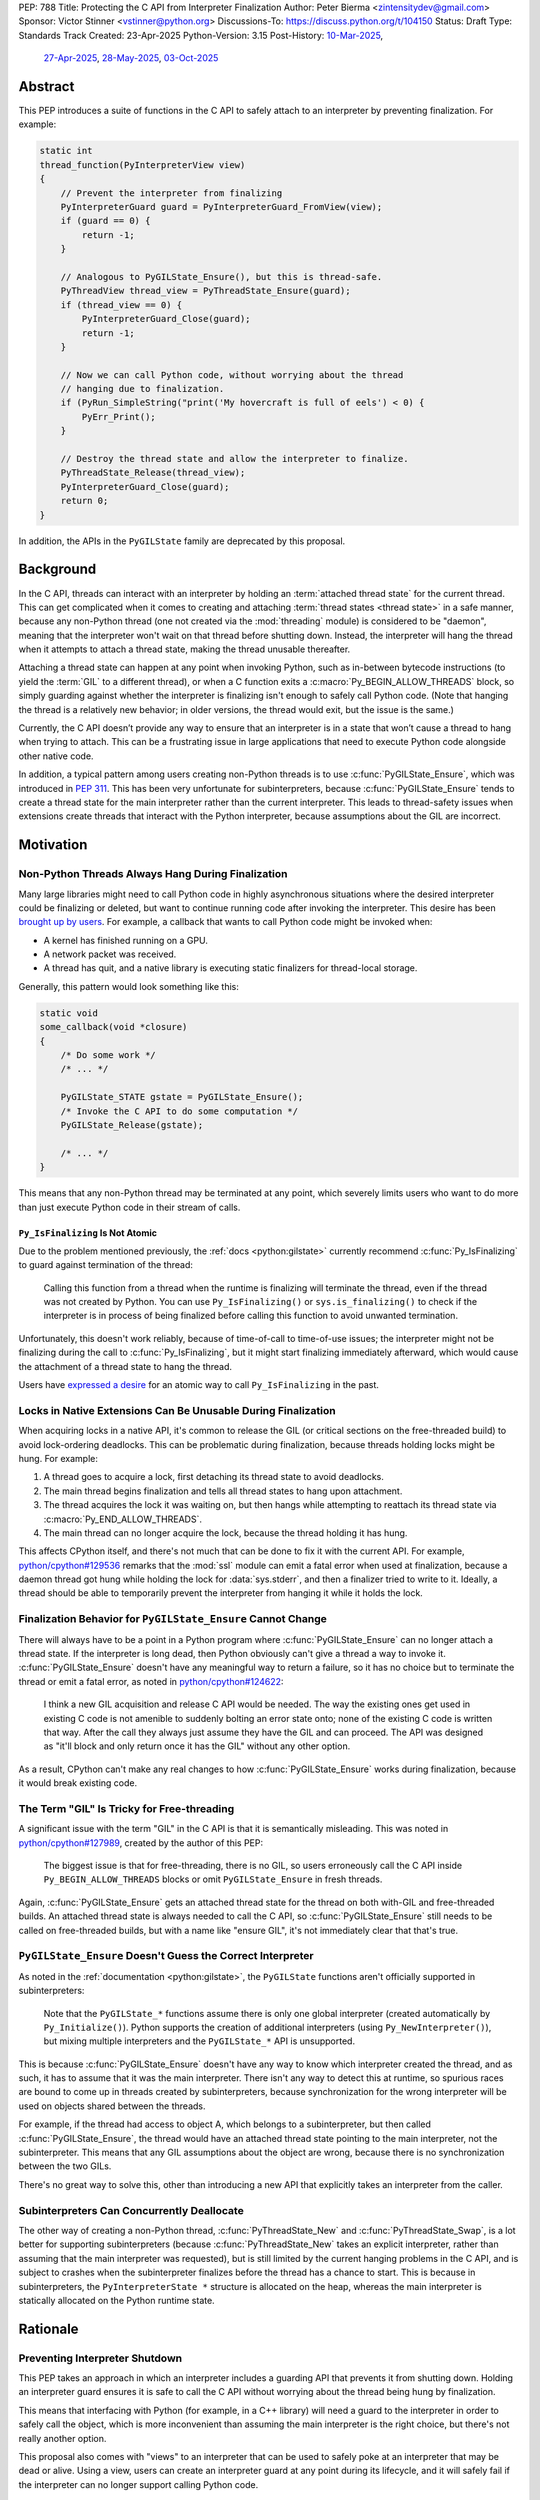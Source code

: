 PEP: 788
Title: Protecting the C API from Interpreter Finalization
Author: Peter Bierma <zintensitydev@gmail.com>
Sponsor: Victor Stinner <vstinner@python.org>
Discussions-To: https://discuss.python.org/t/104150
Status: Draft
Type: Standards Track
Created: 23-Apr-2025
Python-Version: 3.15
Post-History: `10-Mar-2025 <https://discuss.python.org/t/83959>`__,
              `27-Apr-2025 <https://discuss.python.org/t/89863>`__,
              `28-May-2025 <https://discuss.python.org/t/93653>`__,
              `03-Oct-2025 <https://discuss.python.org/t/104150>`__


Abstract
========

This PEP introduces a suite of functions in the C API to safely attach to an
interpreter by preventing finalization. For example:

.. code-block:: c

    static int
    thread_function(PyInterpreterView view)
    {
        // Prevent the interpreter from finalizing
        PyInterpreterGuard guard = PyInterpreterGuard_FromView(view);
        if (guard == 0) {
            return -1;
        }

        // Analogous to PyGILState_Ensure(), but this is thread-safe.
        PyThreadView thread_view = PyThreadState_Ensure(guard);
        if (thread_view == 0) {
            PyInterpreterGuard_Close(guard);
            return -1;
        }

        // Now we can call Python code, without worrying about the thread
        // hanging due to finalization.
        if (PyRun_SimpleString("print('My hovercraft is full of eels') < 0) {
            PyErr_Print();
        }

        // Destroy the thread state and allow the interpreter to finalize.
        PyThreadState_Release(thread_view);
        PyInterpreterGuard_Close(guard);
        return 0;
    }

In addition, the APIs in the ``PyGILState`` family are deprecated by this
proposal.

Background
==========

In the C API, threads can interact with an interpreter by holding an
:term:`attached thread state` for the current thread. This can get complicated
when it comes to creating and attaching :term:`thread states <thread state>`
in a safe manner, because any non-Python thread (one not created via the
:mod:`threading` module) is considered to be "daemon", meaning that the interpreter
won't wait on that thread before shutting down. Instead, the interpreter will hang the
thread when it attempts to attach a thread state, making the thread unusable
thereafter.

Attaching a thread state can happen at any point when invoking Python, such
as in-between bytecode instructions (to yield the :term:`GIL` to a different thread),
or when a C function exits a :c:macro:`Py_BEGIN_ALLOW_THREADS` block, so simply
guarding against whether the interpreter is finalizing isn't enough to safely
call Python code. (Note that hanging the thread is a relatively new behavior;
in older versions, the thread would exit, but the issue is the same.)

Currently, the C API doesn’t provide any way to ensure that an interpreter is
in a state that won’t cause a thread to hang when trying to attach. This can
be a frustrating issue in large applications that need to execute Python code
alongside other native code.

In addition, a typical pattern among users creating non-Python threads is to
use :c:func:`PyGILState_Ensure`, which was introduced in :pep:`311`. This has
been very unfortunate for subinterpreters, because :c:func:`PyGILState_Ensure`
tends to create a thread state for the main interpreter rather than the
current interpreter. This leads to thread-safety issues when extensions create
threads that interact with the Python interpreter, because assumptions about
the GIL are incorrect.

Motivation
==========

Non-Python Threads Always Hang During Finalization
--------------------------------------------------

Many large libraries might need to call Python code in highly asynchronous
situations where the desired interpreter could be finalizing or deleted, but
want to continue running code after invoking the interpreter. This desire has been
`brought up by users <https://discuss.python.org/t/78850/>`_.
For example, a callback that wants to call Python code might be invoked when:

- A kernel has finished running on a GPU.
- A network packet was received.
- A thread has quit, and a native library is executing static finalizers for
  thread-local storage.

Generally, this pattern would look something like this:

.. code-block:: c

    static void
    some_callback(void *closure)
    {
        /* Do some work */
        /* ... */

        PyGILState_STATE gstate = PyGILState_Ensure();
        /* Invoke the C API to do some computation */
        PyGILState_Release(gstate);

        /* ... */
    }

This means that any non-Python thread may be terminated at any point, which
severely limits users who want to do more than just execute Python
code in their stream of calls.

``Py_IsFinalizing`` Is Not Atomic
*********************************

Due to the problem mentioned previously, the :ref:`docs <python:gilstate>`
currently recommend :c:func:`Py_IsFinalizing` to guard against termination of
the thread:

    Calling this function from a thread when the runtime is finalizing will
    terminate the thread, even if the thread was not created by Python. You
    can use ``Py_IsFinalizing()`` or ``sys.is_finalizing()`` to check if the
    interpreter is in process of being finalized before calling this function
    to avoid unwanted termination.

Unfortunately, this doesn't work reliably, because of time-of-call to time-of-use
issues; the interpreter might not be finalizing during the call to
:c:func:`Py_IsFinalizing`, but it might start finalizing immediately
afterward, which would cause the attachment of a thread state to hang the
thread.

Users have `expressed a desire <https://discuss.python.org/t/48034>`_ for an
atomic way to call ``Py_IsFinalizing`` in the past.

Locks in Native Extensions Can Be Unusable During Finalization
--------------------------------------------------------------

When acquiring locks in a native API, it's common to release the GIL (or
critical sections on the free-threaded build) to avoid lock-ordering deadlocks.
This can be problematic during finalization, because threads holding locks might
be hung. For example:

1. A thread goes to acquire a lock, first detaching its thread state to avoid
   deadlocks.
2. The main thread begins finalization and tells all thread states to hang
   upon attachment.
3. The thread acquires the lock it was waiting on, but then hangs while attempting
   to reattach its thread state via :c:macro:`Py_END_ALLOW_THREADS`.
4. The main thread can no longer acquire the lock, because the thread holding it
   has hung.

This affects CPython itself, and there's not much that can be done
to fix it with the current API. For example,
`python/cpython#129536 <https://github.com/python/cpython/issues/129536>`_
remarks that the :mod:`ssl` module can emit a fatal error when used at
finalization, because a daemon thread got hung while holding the lock
for :data:`sys.stderr`, and then a finalizer tried to write to it.
Ideally, a thread should be able to temporarily prevent the interpreter
from hanging it while it holds the lock.

.. _pep-788-hanging-compat:

Finalization Behavior for ``PyGILState_Ensure`` Cannot Change
-------------------------------------------------------------

There will always have to be a point in a Python program where
:c:func:`PyGILState_Ensure` can no longer attach a thread state.
If the interpreter is long dead, then Python obviously can't give a
thread a way to invoke it. :c:func:`PyGILState_Ensure` doesn't have any
meaningful way to return a failure, so it has no choice but to terminate
the thread or emit a fatal error, as noted in
`python/cpython#124622 <https://github.com/python/cpython/issues/124622>`_:

    I think a new GIL acquisition and release C API would be needed. The way
    the existing ones get used in existing C code is not amenible to suddenly
    bolting an error state onto; none of the existing C code is written that
    way. After the call they always just assume they have the GIL and can
    proceed. The API was designed as "it'll block and only return once it has
    the GIL" without any other option.

As a result, CPython can't make any real changes to how :c:func:`PyGILState_Ensure`
works during finalization, because it would break existing code.

The Term "GIL" Is Tricky for Free-threading
-------------------------------------------

A significant issue with the term "GIL" in the C API is that it is semantically
misleading. This was noted in `python/cpython#127989
<https://github.com/python/cpython/issues/127989>`_,
created by the author of this PEP:

    The biggest issue is that for free-threading, there is no GIL, so users
    erroneously call the C API inside ``Py_BEGIN_ALLOW_THREADS`` blocks or
    omit ``PyGILState_Ensure`` in fresh threads.

Again, :c:func:`PyGILState_Ensure` gets an attached thread state for the
thread on both with-GIL and free-threaded builds. An attached thread state is
always needed to call the C API, so :c:func:`PyGILState_Ensure` still needs
to be called on free-threaded builds, but with a name like "ensure GIL", it's
not immediately clear that that's true.

.. _pep-788-subinterpreters-gilstate:

``PyGILState_Ensure`` Doesn't Guess the Correct Interpreter
-----------------------------------------------------------

As noted in the :ref:`documentation <python:gilstate>`,
the ``PyGILState`` functions aren't officially supported in subinterpreters:

    Note that the ``PyGILState_*`` functions assume there is only one global
    interpreter (created automatically by ``Py_Initialize()``). Python
    supports the creation of additional interpreters (using
    ``Py_NewInterpreter()``), but mixing multiple interpreters and the
    ``PyGILState_*`` API is unsupported.

This is because :c:func:`PyGILState_Ensure` doesn't have any way
to know which interpreter created the thread, and as such, it has to assume
that it was the main interpreter. There isn't any way to detect this at
runtime, so spurious races are bound to come up in threads created by
subinterpreters, because synchronization for the wrong interpreter will be
used on objects shared between the threads.

For example, if the thread had access to object A, which belongs to a
subinterpreter, but then called :c:func:`PyGILState_Ensure`, the thread would
have an attached thread state pointing to the main interpreter,
not the subinterpreter. This means that any GIL assumptions about the
object are wrong, because there is no synchronization between the two GILs.

There's no great way to solve this, other than introducing a new API that
explicitly takes an interpreter from the caller.

Subinterpreters Can Concurrently Deallocate
-------------------------------------------

The other way of creating a non-Python thread, :c:func:`PyThreadState_New` and
:c:func:`PyThreadState_Swap`, is a lot better for supporting subinterpreters
(because :c:func:`PyThreadState_New` takes an explicit interpreter, rather than
assuming that the main interpreter was requested), but is still limited by the
current hanging problems in the C API, and is subject to crashes when the
subinterpreter finalizes before the thread has a chance to start. This is because
in subinterpreters, the ``PyInterpreterState *`` structure is allocated on the
heap, whereas the main interpreter is statically allocated on the Python runtime
state.

Rationale
=========

Preventing Interpreter Shutdown
-------------------------------

This PEP takes an approach in which an interpreter includes a guarding API
that prevents it from shutting down. Holding an interpreter guard ensures it is
safe to call the C API without worrying about the thread being hung by finalization.

This means that interfacing with Python (for example, in a C++ library) will need
a guard to the interpreter in order to safely call the object, which is more
inconvenient than assuming the main interpreter is the right choice, but
there's not really another option.

This proposal also comes with "views" to an interpreter that can be used to
safely poke at an interpreter that may be dead or alive. Using a view, users
can create an interpreter guard at any point during its lifecycle, and it
will safely fail if the interpreter can no longer support calling Python code.

Compatibility Shim for ``PyGILState_Ensure``
--------------------------------------------

This proposal comes with :c:func:`PyUnstable_InterpreterView_FromDefault` as a
compatibility hack for some users of :c:func:`PyGILState_Ensure`. It is a
thread-safe way to create a guard for the main (or "default")
interpreter.

The main drawback to porting new code to :c:func:`PyThreadState_Ensure` is that
it isn't a drop-in replacement for :c:func:`!PyGILState_Ensure`, as it needs
an interpreter guard argument. In some large applications, refactoring to
use a :c:type:`PyInterpreterGuard` everywhere might be tricky, so this function
serves as a last resort for users who explicitly want to disallow support for
subinterpreters.

Specification
=============

Interpreter Guards
------------------

.. c:type:: PyInterpreterGuard

   An opaque interpreter guard.

   By holding an interpreter guard, the caller can ensure that the interpreter
   will not finalize until the guard is destroyed.

   This is similar to a "readers-writers" lock; threads may hold an
   interpreter's guard concurrently, and the interpreter will have to wait
   until all threads have destroyed their guards before it can enter finalization.

   This type is guaranteed to be pointer-sized.


.. c:function:: PyInterpreterGuard PyInterpreterGuard_FromCurrent(void)

    Create a finalization guard for the current interpreter.

    On success, this function guards the interpreter and returns an opaque
    reference to the guard; on failure, it returns ``0`` with an exception set.

    The caller must hold an :term:`attached thread state`.


.. c:function:: PyInterpreterGuard PyInterpreterGuard_FromView(PyInterpreterView view)

    Create a finalization guard for an interpreter through a view.

    On success, this function returns a guard to the interpreter
    represented by *view*. The view is still valid after calling this
    function.

    If the interpreter no longer exists or cannot safely run Python code,
    this function returns ``0`` without setting an exception.

    The caller does not need to hold an :term:`attached thread state`.


.. c:function:: PyInterpreterState *PyInterpreterGuard_GetInterpreter(PyInterpreterGuard guard)

    Return the :c:type:`PyInterpreterState` pointer protected by *guard*.

    This function cannot fail, and the caller doesn't need to hold an
    :term:`attached thread state`.


.. c:function:: PyInterpreterGuard PyInterpreterGuard_Copy(PyInterpreterGuard guard)

    Duplicate an interpreter guard.

    On success, this function returns a copy of *guard*; on failure, it returns
    ``0`` without an exception set.

    The caller does not need to hold an :term:`attached thread state`.


.. c:function:: void PyInterpreterGuard_Close(PyInterpreterGuard guard)

    Destroy an interpreter guard, allowing the interpreter to enter
    finalization if no other guards remain.

    This function cannot fail, and the caller doesn't need to hold an
    :term:`attached thread state`.

Interpreter Views
-----------------

.. c:type:: PyInterpreterView

    An opaque view of an interpreter.

    This is a thread-safe way to access an interpreter that may be finalized
    in another thread.

    This type is guaranteed to be pointer-sized.

.. c:function:: PyInterpreterView PyInterpreterView_FromCurrent(void)

    Create a view to the current interpreter.

    This function is generally meant to be used in tandem with
    :c:func:`PyInterpreterGuard_FromView`.

    On success, this function returns a view to the current interpreter; on
    failure, it returns ``0`` with an exception set.

    The caller must hold an :term:`attached thread state`.

.. c:function:: PyInterpreterView PyInterpreterView_Copy(PyInterpreterView view)

    Duplicate a view to an interpreter.

    On success, this function returns a non-zero copy of *view*; on failure,
    it returns ``0`` without an exception set.

    This function cannot fail, and the caller doesn't need to hold an
    :term:`attached thread state`.

.. c:function:: void PyInterpreterView_Close(PyInterpreterView view)

    Delete an interpreter view.

    This function cannot fail, and the caller doesn't need to hold an
    :term:`attached thread state`.

.. c:function:: PyInterpreterView PyUnstable_InterpreterView_FromDefault()

    Create a view for an arbitrary "main" interpreter.

    This function only exists for exceptional cases where a specific interpreter
    can't be saved.

    On success, this function returns a view to the main
    interpreter; on failure, it returns ``0`` without an exception set.

    The caller does not need to hold an :term:`attached thread state`.


Ensuring and Releasing Thread States
------------------------------------

This proposal includes two new high-level threading APIs that intend to
replace :c:func:`PyGILState_Ensure` and :c:func:`PyGILState_Release`.

.. c:type:: PyThreadView

    An opaque view of a :term:`thread state`.

    In this PEP, a thread view provides no additional properties beyond a
    :c:expr:`PyThreadState *` pointer. However, APIs for ``PyThreadView`` may
    be added in the future.

    This type is guaranteed to be pointer-sized.

.. c:function:: PyThreadView PyThreadState_Ensure(PyInterpreterGuard guard)

    Ensure that the thread has an :term:`attached thread state` for the
    interpreter protected by *guard*, and thus can safely invoke that
    interpreter. It is OK to call this function if the thread already has an
    attached thread state, as long as there is a subsequent call to
    :c:func:`PyThreadState_Release` that matches this one.

    Nested calls to this function will only sometimes create a new
    :term:`thread state`. If there is no attached thread state,
    then this function will check for the most recent attached thread
    state used by this thread. If none exists or it doesn't match *guard*,
    a new thread state is created. If it does match *guard*, it is reattached.
    If there is an attached thread state, then a similar check occurs;
    if the interpreter matches *guard*, it is attached, and otherwise a new
    thread state is created.

    Return a non-zero thread view of the old thread state on success, and
    ``0`` on failure.

.. c:function:: void PyThreadState_Release(PyThreadView view)

    Release a :c:func:`PyThreadState_Ensure` call.

    The :term:`attached thread state` before the corresponding
    :c:func:`PyThreadState_Ensure` call is guaranteed to be restored upon
    returning. The cached thread state as used (the "GIL-state"), by
    :c:func:`PyThreadState_Ensure` and :c:func:`PyGILState_Ensure`, will also
    be restored.

    This function cannot fail.

Deprecation of ``PyGILState`` APIs
----------------------------------

This PEP deprecates all of the existing ``PyGILState`` APIs in favor of the
existing and new ``PyThreadState`` APIs. Namely:

- :c:func:`PyGILState_Ensure`: use :c:func:`PyThreadState_Ensure` instead.
- :c:func:`PyGILState_Release`: use :c:func:`PyThreadState_Release` instead.
- :c:func:`PyGILState_GetThisThreadState`: use :c:func:`PyThreadState_Get` or
  :c:func:`PyThreadState_GetUnchecked` instead.
- :c:func:`PyGILState_Check`: use ``PyThreadState_GetUnchecked() != NULL``
  instead.

All of the ``PyGILState`` APIs are to be removed from the non-limited C API in
Python 3.20. They will remain available in the stable ABI for
compatibility.

Backwards Compatibility
=======================

This PEP specifies a breaking change with the removal of all the
``PyGILState`` APIs from the public headers of the non-limited C API in
Python 3.20.

Security Implications
=====================

This PEP has no known security implications.

How to Teach This
=================

As with all C API functions, all the new APIs in this PEP will be documented
in the C API documentation, ideally under the ":ref:`python:gilstate`" section.
The existing ``PyGILState`` documentation should be updated accordingly to point
to the new APIs.

Examples
--------

These examples are here to help understand the APIs described in this PEP.
They could be reused in the documentation.

Example: A Library Interface
****************************

Imagine that you're developing a C library for logging.
You might want to provide an API that allows users to log to a Python file
object.

With this PEP, you would implement it like this:

.. code-block:: c

    int
    LogToPyFile(PyInterpreterView view,
                PyObject *file,
                PyObject *text)
    {
        PyInterpreterGuard guard = PyInterpreterGuard_FromView(view);
        if (guard == 0) {
            /* Python interpreter has shut down */
            return -1;
        }

        PyThreadView thread_view = PyThreadState_Ensure(guard);
        if (thread_view == 0) {
            PyInterpreterGuard_Close(guard);
            fputs("Cannot call Python.\n", stderr);
            return -1;
        }

        const char *to_write = PyUnicode_AsUTF8(text);
        if (to_write == NULL) {
            // Since the exception may be destroyed upon calling PyThreadState_Release(),
            // print out the exception ourselves.
            PyErr_Print();
            PyThreadState_Release(thread_view);
            PyInterpreterGuard_Close(guard);
            return -1;
        }
        int res = PyFile_WriteString(to_write, file);
        free(to_write);
        if (res < 0) {
            PyErr_Print();
        }

        PyThreadState_Release(thread_view);
        PyInterpreterGuard_Close(guard);
        return res < 0;
    }

Example: A Single-threaded Ensure
*********************************

This example shows how to acquire a C lock in a Python method defined from C.

If this were called from a daemon thread, the interpreter could hang the
thread while reattaching its thread state, leaving us with the lock held. Any
future finalizer that attempts to acquire the lock would be deadlocked.

.. code-block:: c

    static PyObject *
    my_critical_operation(PyObject *self, PyObject *Py_UNUSED(args))
    {
        assert(PyThreadState_GetUnchecked() != NULL);
        PyInterpreterGuard guard = PyInterpreterGuard_FromCurrent();
        if (guard == 0) {
            /* Python interpreter has shut down */
            return NULL;
        }

        Py_BEGIN_ALLOW_THREADS;
        acquire_some_lock();

        /* Do something while holding the lock.
           The interpreter won't finalize during this period. */
        // ...

        release_some_lock();
        Py_END_ALLOW_THREADS;
        PyInterpreterGuard_Close(guard);
        Py_RETURN_NONE;
    }

Example: Transitioning From the Legacy Functions
************************************************

The following code uses the ``PyGILState`` APIs:

.. code-block:: c

    static int
    thread_func(void *arg)
    {
        PyGILState_STATE gstate = PyGILState_Ensure();
        /* It's not an issue in this example, but we just attached
           a thread state for the main interpreter. If my_method() was
           originally called in a subinterpreter, then we would be unable
           to safely interact with any objects from it. */
        if (PyRun_SimpleString("print(42)") < 0) {
            PyErr_Print();
        }
        PyGILState_Release(gstate);
        return 0;
    }

    static PyObject *
    my_method(PyObject *self, PyObject *unused)
    {
        PyThread_handle_t handle;
        PyThead_indent_t indent;

        if (PyThread_start_joinable_thread(thread_func, NULL, &ident, &handle) < 0) {
            return NULL;
        }
        Py_BEGIN_ALLOW_THREADS;
        PyThread_join_thread(handle);
        Py_END_ALLOW_THREADS;
        Py_RETURN_NONE;
    }

This is the same code, rewritten to use the new functions:

.. code-block:: c

    static int
    thread_func(void *arg)
    {
        PyInterpreterGuard guard = (PyInterpreterGuard)arg;
        PyThreadView thread_view = PyThreadState_Ensure(guard);
        if (thread_view == 0) {
            PyInterpreterGuard_Close(guard);
            return -1;
        }
        if (PyRun_SimpleString("print(42)") < 0) {
            PyErr_Print();
        }
        PyThreadState_Release(thread_view);
        PyInterpreterGuard_Close(guard);
        return 0;
    }

    static PyObject *
    my_method(PyObject *self, PyObject *unused)
    {
        PyThread_handle_t handle;
        PyThead_indent_t indent;

        PyInterpreterGuard guard = PyInterpreterGuard_FromCurrent();
        if (guard == 0) {
            return NULL;
        }

        if (PyThread_start_joinable_thread(thread_func, (void *)guard, &ident, &handle) < 0) {
            PyInterpreterGuard_Close(guard);
            return NULL;
        }
        Py_BEGIN_ALLOW_THREADS
        PyThread_join_thread(handle);
        Py_END_ALLOW_THREADS
        Py_RETURN_NONE;
    }


Example: A Daemon Thread
************************

With this PEP, daemon threads are very similar to how non-Python threads work
in the C API today. After calling :c:func:`PyThreadState_Ensure`, simply
close the interpreter guard to allow the interpreter to shut down (and
hang the current thread forever).

.. code-block:: c

    static int
    thread_func(void *arg)
    {
        PyInterpreterGuard guard = (PyInterpreterGuard)arg;
        PyThreadView thread_view = PyThreadState_Ensure(guard);
        if (thread_view == 0) {
            PyInterpreterGuard_Close(guard);
            return -1;
        }
        /* Close the interpreter guard, allowing it to
           finalize. This means that print(42) can hang this thread. */
        PyInterpreterGuard_Close(guard);
        if (PyRun_SimpleString("print(42)") < 0) {
            PyErr_Print();
        }
        PyThreadState_Release(thread_view);
        return 0;
    }

    static PyObject *
    my_method(PyObject *self, PyObject *unused)
    {
        PyThread_handle_t handle;
        PyThead_indent_t indent;

        PyInterpreterGuard guard = PyInterpreterGuard_FromCurrent();
        if (guard == 0) {
            return NULL;
        }

        if (PyThread_start_joinable_thread(thread_func, (void *)guard, &ident, &handle) < 0) {
            PyInterpreterGuard_Close(guard);
            return NULL;
        }
        Py_RETURN_NONE;
    }

Example: An Asynchronous Callback
*********************************

.. code-block:: c

    typedef struct {
        PyInterpreterView view;
    } ThreadData;

    static int
    async_callback(void *arg)
    {
        ThreadData *tdata = (ThreadData *)arg;
        PyInterpreterView view = tdata->view;
        PyInterpreterGuard guard = PyInterpreterGuard_FromView(view);
        if (guard == 0) {
            fputs("Python has shut down!\n", stderr);
            return -1;
        }

        PyThreadView thread_view = PyThreadState_Ensure(guard);
        if (thread_view == 0) {
            PyInterpreterGuard_Close(guard);
            return -1;
        }
        if (PyRun_SimpleString("print(42)") < 0) {
            PyErr_Print();
        }
        PyThreadState_Release(thread_view);
        PyInterpreterGuard_Close(guard);
        PyInterpreterView_Close(view);
        PyMem_RawFree(tdata);
        return 0;
    }

    static PyObject *
    setup_callback(PyObject *self, PyObject *unused)
    {
        // View to the interpreter. It won't wait on the callback
        // to finalize.
        ThreadData *tdata = PyMem_RawMalloc(sizeof(ThreadData));
        if (tdata == NULL) {
            PyErr_NoMemory();
            return NULL;
        }
        PyInterpreterView view = PyInterpreterView_FromCurrent();
        if (view == 0) {
            PyMem_RawFree(tdata);
            return NULL;
        }
        tdata->view = view;
        register_callback(async_callback, tdata);

        Py_RETURN_NONE;
    }

Example: Calling Python Without a Callback Parameter
****************************************************

There are a few cases where callback functions don't take a callback parameter
(``void *arg``), so it's difficult to create a guard for any specific
interpreter. The solution to this problem is to create a guard for the main
interpreter through :c:func:`PyUnstable_InterpreterView_FromDefault`.

.. code-block:: c

    static void
    call_python(void)
    {
        PyInterpreterView view = PyUnstable_InterpreterView_FromDefault();
        if (guard == 0) {
            fputs("Python has shut down.", stderr);
            return;
        }

        PyInterpreterGuard guard = PyInterpreterGuard_FromView(view);
        if (guard == 0) {
            fputs("Python has shut down.", stderr);
            return;
        }

        PyThreadView thread_view = PyThreadState_Ensure(guard);
        if (thread_view == 0) {
            PyInterpreterGuard_Close(guard);
            PyInterpreterView_Close(view);
            return -1;
        }
        if (PyRun_SimpleString("print(42)") < 0) {
            PyErr_Print();
        }
        PyThreadState_Release(thread_view);
        PyInterpreterGuard_Close(guard);
        PyInterpreterView_Close(view);
        return 0;
    }

Reference Implementation
========================

A reference implementation of this PEP can be found
at `python/cpython#133110 <https://github.com/python/cpython/pull/133110>`_.

Open Issues
===========

How Should the APIs Fail?
-------------------------

There is some disagreement over how the ``PyInterpreter[Guard|View]`` APIs
should indicate a failure to the caller. There are two competing ideas:

1. Return -1 to indicate failure, and 0 to indicate success. On success,
   functions will assign to a ``PyInterpreter[Guard|View]`` pointer passed as an
   argument.
2. Directly return a ``PyInterpreter[Guard|View]``, with a value of 0 being
   equivalent to ``NULL``, indicating failure.

Currently, the PEP spells the latter.

Rejected Ideas
==============

Interpreter Reference Counting
------------------------------

There were two iterations of this proposal that both specified that an
interpreter maintain a reference count and would wait for that count to reach
zero before shutting down.

The first iteration of this idea did this by adding implicit reference counting
to ``PyInterpreterState *`` pointers. A function known as ``PyInterpreterState_Hold``
would increment the reference count (making it a "strong reference"), and
``PyInterpreterState_Release`` would decrement it. An interpreter's ID (a
standalone ``int64_t``) was used as a form of weak reference, which could be
used to look up an interpreter state and atomically increment its reference
count. These ideas were ultimately rejected because they seemed to make things
very confusing. All existing uses of ``PyInterpreterState *`` would be
borrowed, making it difficult for developers to understand which
parts of their code require or use a strong reference.

In response to that pushback, this PEP specified ``PyInterpreterRef`` APIs
that would also mimic reference counting, but in a more explicit manner that
made it easier for developers. ``PyInterpreterRef`` was analogous to
:c:type:`PyInterpreterGuard` in this PEP. Similarly, the older revision included
``PyInterpreterWeakRef``, which was analogous to :c:type:`PyInterpreterView`.

Eventually, the notion of reference counting was completely abandoned from
this proposal for a few reasons:

1. There was contention over overcomplication in the API design; the
   reference-counting design looked very similar to HPy's, which had no
   precedent in CPython. There was fear that this proposal was being
   overcomplicated to look more like HPy.
2. Unlike traditional reference-counting APIs, acquiring a strong reference to
   an interpreter could fail at any time, and an interpreter would not
   be deallocated immediately when its reference count reached zero.
3. There was prior discussion about adding "true" reference counting to
   interpreters (which would deallocate upon reaching zero), which would have
   been very confusing if there was an existing API in CPython titled
   ``PyInterpreterRef`` that did something different.

Non-daemon Thread States
------------------------

In earlier revisions of this PEP, interpreter guards were a property of
a thread state rather than a property of an interpreter. This meant that
:c:func:`PyThreadState_Ensure` kept an interpreter guard held, and
it was closed upon calling :c:func:`PyThreadState_Release`. A thread state
that had a guard to an interpreter was known as a "non-daemon thread
state." At first, this seemed like an improvement because it shifted the
management of a guard's lifetime to the thread rather than the user, which
eliminated some boilerplate.

However, this ended up making the proposal significantly more complex and
hurt the proposal's goals:

- Most importantly, non-daemon thread states place too much emphasis on daemon
  threads as the problem, which made the PEP confusing. Additionally,
  the phrase “non-daemon” added extra confusion, because non-daemon Python
  threads are explicitly joined. In contrast, a non-daemon C thread is only
  waited on until it destroys its guard.
- In many cases, an interpreter guard should outlive a singular thread
  state. Stealing the interpreter guard in :c:func:`PyThreadState_Ensure`
  was particularly troublesome for these cases. If :c:func:`PyThreadState_Ensure`
  didn't steal a guard with non-daemon thread states, it would muddy the
  ownership story of the interpreter guard, leading to a more confusing API.

.. _pep-788-activate-deactivate-instead:

Exposing an ``Activate``/``Deactivate`` API Instead of ``Ensure``/``Clear``
---------------------------------------------------------------------------

In prior discussions of this API, it was
`suggested <https://discuss.python.org/t/83959/2>`_ to provide actual
:c:type:`PyThreadState` pointers in the API in an attempt to
make the ownership and lifetime of the thread state more straightforward:

    More importantly though, I think this makes it clearer who owns the thread
    state - a manually created one is controlled by the code that created it,
    and once it's deleted it can't be activated again.

This was ultimately rejected for two reasons:

-  The proposed API has closer usage to
   :c:func:`PyGILState_Ensure` & :c:func:`PyGILState_Release`, which helps
   ease the transition for old codebases.
-  It's `significantly easier <https://discuss.python.org/t/83959/15>`_
   for code-generators like Cython to use, as there isn't any additional
   complexity with tracking :c:type:`PyThreadState` pointers around.

Using ``PyStatus`` for the Return Value of ``PyThreadState_Ensure``
-------------------------------------------------------------------

In prior iterations of this API, :c:func:`PyThreadState_Ensure` returned a
:c:type:`PyStatus` instead of an integer to denote failures, which had the
benefit of providing an error message.

This was rejected because it's `not clear <https://discuss.python.org/t/83959/7>`_
that an error message would be all that useful; all the conceived use-cases
for this API wouldn't really care about a message indicating why Python
can't be invoked. As such, the API would only be needlessly more complex to
use, which in turn would hurt the transition from :c:func:`PyGILState_Ensure`.

In addition, :c:type:`PyStatus` isn't commonly used in the C API. A few
functions related to interpreter initialization use it (simply because they
can't raise exceptions), and :c:func:`PyThreadState_Ensure` does not fall
under that category.

Acknowledgements
================

This PEP is based on prior work, feedback, and discussions from many people,
including Victor Stinner, Antoine Pitrou, David Woods, Sam Gross, Matt Page,
Ronald Oussoren, Matt Wozniski, Eric Snow, Steve Dower, Petr Viktorin,
Gregory P. Smith, and Alyssa Coghlan.

Copyright
=========

This document is placed in the public domain or under the
CC0-1.0-Universal license, whichever is more permissive.
